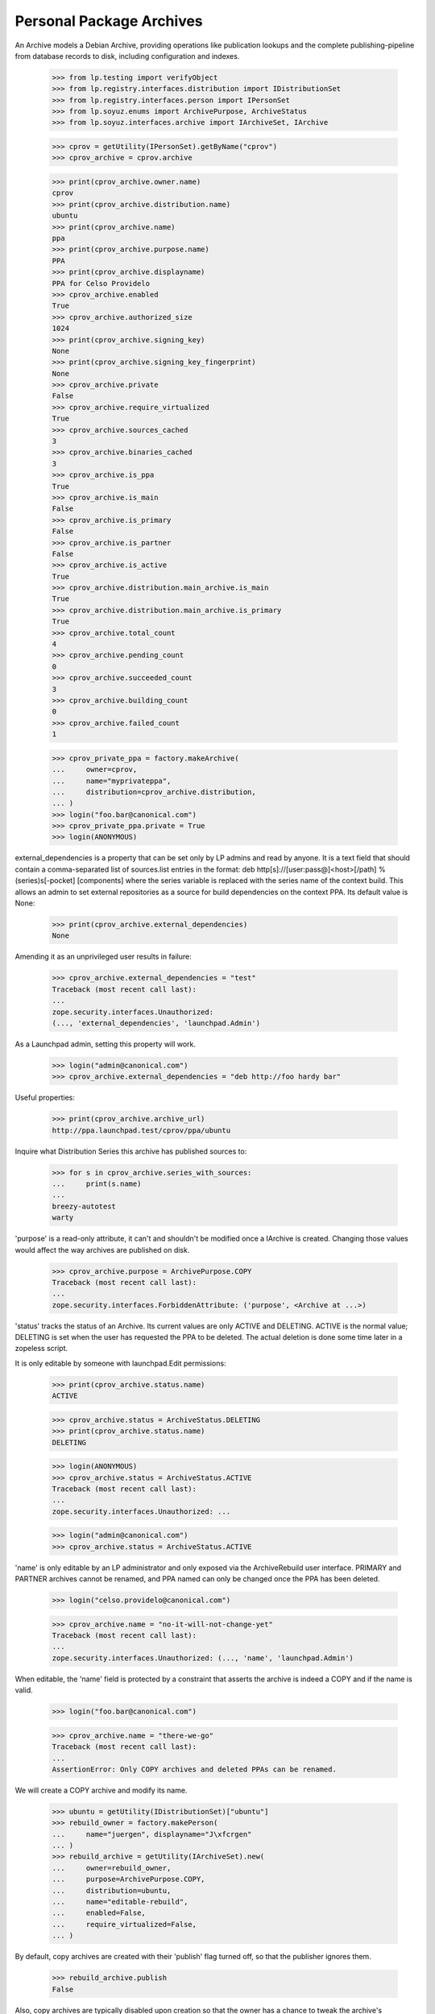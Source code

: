 Personal Package Archives
=========================

An Archive models a Debian Archive, providing operations like
publication lookups and the complete publishing-pipeline from database
records to disk, including configuration and indexes.

    >>> from lp.testing import verifyObject
    >>> from lp.registry.interfaces.distribution import IDistributionSet
    >>> from lp.registry.interfaces.person import IPersonSet
    >>> from lp.soyuz.enums import ArchivePurpose, ArchiveStatus
    >>> from lp.soyuz.interfaces.archive import IArchiveSet, IArchive

    >>> cprov = getUtility(IPersonSet).getByName("cprov")
    >>> cprov_archive = cprov.archive

    >>> print(cprov_archive.owner.name)
    cprov
    >>> print(cprov_archive.distribution.name)
    ubuntu
    >>> print(cprov_archive.name)
    ppa
    >>> print(cprov_archive.purpose.name)
    PPA
    >>> print(cprov_archive.displayname)
    PPA for Celso Providelo
    >>> cprov_archive.enabled
    True
    >>> cprov_archive.authorized_size
    1024
    >>> print(cprov_archive.signing_key)
    None
    >>> print(cprov_archive.signing_key_fingerprint)
    None
    >>> cprov_archive.private
    False
    >>> cprov_archive.require_virtualized
    True
    >>> cprov_archive.sources_cached
    3
    >>> cprov_archive.binaries_cached
    3
    >>> cprov_archive.is_ppa
    True
    >>> cprov_archive.is_main
    False
    >>> cprov_archive.is_primary
    False
    >>> cprov_archive.is_partner
    False
    >>> cprov_archive.is_active
    True
    >>> cprov_archive.distribution.main_archive.is_main
    True
    >>> cprov_archive.distribution.main_archive.is_primary
    True
    >>> cprov_archive.total_count
    4
    >>> cprov_archive.pending_count
    0
    >>> cprov_archive.succeeded_count
    3
    >>> cprov_archive.building_count
    0
    >>> cprov_archive.failed_count
    1

    >>> cprov_private_ppa = factory.makeArchive(
    ...     owner=cprov,
    ...     name="myprivateppa",
    ...     distribution=cprov_archive.distribution,
    ... )
    >>> login("foo.bar@canonical.com")
    >>> cprov_private_ppa.private = True
    >>> login(ANONYMOUS)

external_dependencies is a property that can be set only by LP admins and
read by anyone.  It is a text field that should contain a comma-separated
list of sources.list entries in the format:
deb http[s]://[user:pass@]<host>[/path] %(series)s[-pocket] [components]
where the series variable is replaced with the series name of the context
build.  This allows an admin to set external repositories as a source for
build dependencies on the context PPA.  Its default value is None:

    >>> print(cprov_archive.external_dependencies)
    None

Amending it as an unprivileged user results in failure:

    >>> cprov_archive.external_dependencies = "test"
    Traceback (most recent call last):
    ...
    zope.security.interfaces.Unauthorized:
    (..., 'external_dependencies', 'launchpad.Admin')

As a Launchpad admin, setting this property will work.

    >>> login("admin@canonical.com")
    >>> cprov_archive.external_dependencies = "deb http://foo hardy bar"

Useful properties:

    >>> print(cprov_archive.archive_url)
    http://ppa.launchpad.test/cprov/ppa/ubuntu

Inquire what Distribution Series this archive has published sources to:

    >>> for s in cprov_archive.series_with_sources:
    ...     print(s.name)
    ...
    breezy-autotest
    warty

'purpose' is a read-only attribute, it can't and shouldn't be modified
once a IArchive is created. Changing those values would affect the way
archives are published on disk.

    >>> cprov_archive.purpose = ArchivePurpose.COPY
    Traceback (most recent call last):
    ...
    zope.security.interfaces.ForbiddenAttribute: ('purpose', <Archive at ...>)

'status' tracks the status of an Archive.  Its current values are only
ACTIVE and DELETING.  ACTIVE is the normal value; DELETING is set when
the user has requested the PPA to be deleted.  The actual deletion is done
some time later in a zopeless script.

It is only editable by someone with launchpad.Edit permissions:

    >>> print(cprov_archive.status.name)
    ACTIVE

    >>> cprov_archive.status = ArchiveStatus.DELETING
    >>> print(cprov_archive.status.name)
    DELETING

    >>> login(ANONYMOUS)
    >>> cprov_archive.status = ArchiveStatus.ACTIVE
    Traceback (most recent call last):
    ...
    zope.security.interfaces.Unauthorized: ...

    >>> login("admin@canonical.com")
    >>> cprov_archive.status = ArchiveStatus.ACTIVE


'name' is only editable by an LP administrator and only exposed via the
ArchiveRebuild user interface. PRIMARY and PARTNER archives cannot be
renamed, and PPA named can only be changed once the PPA has been
deleted.

    >>> login("celso.providelo@canonical.com")

    >>> cprov_archive.name = "no-it-will-not-change-yet"
    Traceback (most recent call last):
    ...
    zope.security.interfaces.Unauthorized: (..., 'name', 'launchpad.Admin')

When editable, the 'name' field is protected by a constraint that
asserts the archive is indeed a COPY and if the name is valid.

    >>> login("foo.bar@canonical.com")

    >>> cprov_archive.name = "there-we-go"
    Traceback (most recent call last):
    ...
    AssertionError: Only COPY archives and deleted PPAs can be renamed.

We will create a COPY archive and modify its name.

    >>> ubuntu = getUtility(IDistributionSet)["ubuntu"]
    >>> rebuild_owner = factory.makePerson(
    ...     name="juergen", displayname="J\xfcrgen"
    ... )
    >>> rebuild_archive = getUtility(IArchiveSet).new(
    ...     owner=rebuild_owner,
    ...     purpose=ArchivePurpose.COPY,
    ...     distribution=ubuntu,
    ...     name="editable-rebuild",
    ...     enabled=False,
    ...     require_virtualized=False,
    ... )

By default, copy archives are created with their 'publish' flag
turned off, so that the publisher ignores them.

    >>> rebuild_archive.publish
    False

Also, copy archives are typically disabled upon creation so that the owner
has a chance to tweak the archive's dependencies before build activity
starts.

    >>> rebuild_archive.enabled
    False

And, builds for copy archives are to be carried out on non-virtual builders.

    >>> rebuild_archive.require_virtualized
    False

Only 'valid' (traversable) names can be set.

    >>> rebuild_archive.name = "ThereWeGo"
    Traceback (most recent call last):
    ...
    AssertionError: Invalid name given to unproxied object.

Valid names work as expected.

    >>> rebuild_archive.name = "there-we-go"
    >>> print(rebuild_archive.name)
    there-we-go

Please note that copy archive displayname doesn't follow the name change.

    >>> print(backslashreplace(rebuild_archive.displayname))
    Copy archive editable-rebuild for J\xfcrgen

The "is_copy" property allows us to ask an archive whether it's a copy
archive.

    >>> rebuild_archive.is_copy
    True

    >>> cprov_archive.is_copy
    False

Uploads to copy archives are not allowed.

    >>> print(rebuild_archive.checkArchivePermission(cprov))
    False


Published Source and Binary Lookup
----------------------------------

IArchive implements a published source & binary lookup methods,
returning I{Source, Binary}PackagePublishingHistory objects.

    >>> cprov_archive.getPublishedSources().count()
    3

    >>> cprov_archive.getPublishedOnDiskBinaries().count()
    3

    >>> cprov_archive.getAllPublishedBinaries().count()
    4

This lookup also supports various filters - see the api docs for more info.

Binary publication lookups
--------------------------

'getPublishedOnDiskBinaries' returns only unique publications, i.e., it
excludes architecture-independent duplications which is necessary for
having correct publication counters and archive size.

    >>> from lp.soyuz.enums import PackagePublishingStatus
    >>> from lp.soyuz.interfaces.publishing import (
    ...     active_publishing_status,
    ...     inactive_publishing_status,
    ... )

    >>> warty = cprov_archive.distribution["warty"]
    >>> hoary = cprov_archive.distribution["hoary"]
    >>> breezy_autotest = cprov_archive.distribution["breezy-autotest"]
    >>> from lp.registry.interfaces.pocket import PackagePublishingPocket

    >>> def check_bin_pubs(pubs):
    ...     """Print binary publication details."""
    ...     for pub in pubs:
    ...         title = pub.binarypackagerelease.title
    ...         arch_spec = pub.binarypackagerelease.architecturespecific
    ...         pub_arch = pub.distroarchseries.architecturetag
    ...         print("%s (%s) -> %s" % (title, arch_spec, pub_arch))
    ...

The PPA for cprov contains only 4 binary publications, however 'pmount' is
'architecture independent', which means that the same binary (DB) is
published for all available architectures, i386 & hppa:

    >>> all_cprov_bin_pubs = cprov_archive.getAllPublishedBinaries()

    >>> check_bin_pubs(all_cprov_bin_pubs)
    mozilla-firefox-1.0 (True) -> hppa
    mozilla-firefox-1.0 (True) -> i386
    pmount-0.1-1 (False) -> hppa
    pmount-0.1-1 (False) -> i386

'getPublishedOnDiskBinaries' automatically filters multiple publications of
'pmount' considering only the publication to the 'nominatedarchindep'
(defined for each distroseries).

    >>> unique_cprov_bin_pubs = cprov_archive.getPublishedOnDiskBinaries()

    >>> check_bin_pubs(unique_cprov_bin_pubs)
    mozilla-firefox-1.0 (True) -> i386
    pmount-0.1-1 (False) -> i386
    mozilla-firefox-1.0 (True) -> hppa

'name' filter supporting partial string matching and 'not-found':

    >>> cprov_archive.getPublishedOnDiskBinaries(name="pmou").count()
    1
    >>> cprov_archive.getAllPublishedBinaries(name="pmou").count()
    2
    >>> cprov_archive.getPublishedOnDiskBinaries(name="foo").count()
    0
    >>> cprov_archive.getAllPublishedBinaries(name="foo").count()
    0

Combining 'name' filter and 'exact_match' flag:

    >>> cprov_archive.getAllPublishedBinaries(
    ...     name="pmou", exact_match=True
    ... ).count()
    0
    >>> cprov_archive.getAllPublishedBinaries(
    ...     name="pmount", exact_match=True
    ... ).count()
    2
    >>> cprov_archive.getPublishedOnDiskBinaries(
    ...     name="pmou", exact_match=True
    ... ).count()
    0
    >>> cprov_archive.getPublishedOnDiskBinaries(
    ...     name="pmount", exact_match=True
    ... ).count()
    1

It's possible to associate 'name' and 'version' filters:

    >>> cprov_archive.getPublishedOnDiskBinaries(
    ...     name="moz", version="1.0"
    ... ).count()
    2

    >>> cprov_archive.getAllPublishedBinaries(
    ...     name="moz", version="1.0"
    ... ).count()
    2

    >>> cprov_archive.getPublishedOnDiskBinaries(
    ...     name="moz", version="666"
    ... ).count()
    0

    >>> cprov_archive.getAllPublishedBinaries(
    ...     name="moz", version="666"
    ... ).count()
    0

Both methods do not support passing the 'version' filter if the 'name'
filter is not passed too.

    >>> moz_version_lookup = cprov_archive.getAllPublishedBinaries(
    ...     version="1.0"
    ... )
    Traceback (most recent call last):
    ...
    lp.soyuz.interfaces.archive.VersionRequiresName: The 'version' parameter
    can be used only together with the 'name' parameter.

    >>> moz_version_lookup = cprov_archive.getPublishedOnDiskBinaries(
    ...     version="1.0"
    ... )
    Traceback (most recent call last):
    ...
    lp.soyuz.interfaces.archive.VersionRequiresName: The 'version' parameter
    can be used only together with the 'name' parameter.

Both methods support 'status' filter:

    >>> cprov_archive.getPublishedOnDiskBinaries(
    ...     status=PackagePublishingStatus.PUBLISHED
    ... ).count()
    3

    >>> cprov_archive.getAllPublishedBinaries(
    ...     status=PackagePublishingStatus.PUBLISHED
    ... ).count()
    4

    >>> cprov_archive.getPublishedOnDiskBinaries(
    ...     status=active_publishing_status
    ... ).count()
    3

    >>> cprov_archive.getAllPublishedBinaries(
    ...     status=active_publishing_status
    ... ).count()
    4

    >>> cprov_archive.getPublishedOnDiskBinaries(
    ...     status=inactive_publishing_status
    ... ).count()
    0

    >>> cprov_archive.getAllPublishedBinaries(
    ...     status=inactive_publishing_status
    ... ).count()
    0

Using 'distroarchseries' filter:

    >>> warty_i386 = warty["i386"]
    >>> warty_hppa = warty["hppa"]

    >>> cprov_archive.getAllPublishedBinaries(
    ...     distroarchseries=warty_i386
    ... ).count()
    2
    >>> cprov_archive.getAllPublishedBinaries(
    ...     distroarchseries=warty_hppa
    ... ).count()
    2

    >>> cprov_archive.getPublishedOnDiskBinaries(
    ...     distroarchseries=warty_i386
    ... ).count()
    2
    >>> cprov_archive.getPublishedOnDiskBinaries(
    ...     distroarchseries=warty_hppa
    ... ).count()
    1

    >>> cprov_archive.getAllPublishedBinaries(
    ...     distroarchseries=[warty_i386, warty_hppa]
    ... ).count()
    4
    >>> cprov_archive.getPublishedOnDiskBinaries(
    ...     distroarchseries=[warty_i386, warty_hppa]
    ... ).count()
    3

Using 'pocket' filter:

    >>> cprov_archive.getAllPublishedBinaries(
    ...     distroarchseries=warty_i386,
    ...     pocket=PackagePublishingPocket.RELEASE,
    ... ).count()
    2
    >>> cprov_archive.getPublishedOnDiskBinaries(
    ...     distroarchseries=warty_i386,
    ...     pocket=PackagePublishingPocket.RELEASE,
    ... ).count()
    2

    >>> cprov_archive.getAllPublishedBinaries(
    ...     distroarchseries=warty_i386,
    ...     pocket=PackagePublishingPocket.UPDATES,
    ... ).count()
    0
    >>> cprov_archive.getPublishedOnDiskBinaries(
    ...     distroarchseries=warty_i386,
    ...     pocket=PackagePublishingPocket.UPDATES,
    ... ).count()
    0

Associating 'name' and 'status' filters:

    >>> status_lookup = cprov_archive.getPublishedOnDiskBinaries(
    ...     name="pmount", status=active_publishing_status
    ... )
    >>> status_lookup.count()
    1

    >>> status_lookup = cprov_archive.getAllPublishedBinaries(
    ...     name="pmount", status=active_publishing_status
    ... )
    >>> status_lookup.count()
    2

    >>> status_lookup = cprov_archive.getPublishedOnDiskBinaries(
    ...     name="foo", status=active_publishing_status
    ... )
    >>> status_lookup.count()
    0

    >>> status_lookup = cprov_archive.getAllPublishedBinaries(
    ...     name="foo", status=active_publishing_status
    ... )
    >>> status_lookup.count()
    0

Associating 'name', 'version' and 'status' filters:

    >>> status_lookup = cprov_archive.getPublishedOnDiskBinaries(
    ...     name="pmount", version="0.1-1", status=active_publishing_status
    ... )
    >>> status_lookup.count()
    1

    >>> status_lookup = cprov_archive.getAllPublishedBinaries(
    ...     name="pmount", version="0.1-1", status=active_publishing_status
    ... )
    >>> status_lookup.count()
    2

    >>> status_lookup = cprov_archive.getPublishedOnDiskBinaries(
    ...     name="pmount", version="666", status=active_publishing_status
    ... )
    >>> status_lookup.count()
    0

    >>> status_lookup = cprov_archive.getAllPublishedBinaries(
    ...     name="pmount", version="666", status=active_publishing_status
    ... )
    >>> status_lookup.count()
    0

Associating 'name', 'version', 'status' and 'distroarchseries' filters
and 'exact_match' flag:

    >>> status_lookup = cprov_archive.getAllPublishedBinaries(
    ...     name="pmount",
    ...     version="0.1-1",
    ...     distroarchseries=warty_i386,
    ...     status=active_publishing_status,
    ...     exact_match=True,
    ... )
    >>> status_lookup.count()
    1

    >>> status_lookup = cprov_archive.getAllPublishedBinaries(
    ...     name="pmount",
    ...     version="0.1-1",
    ...     distroarchseries=[warty_i386, warty_hppa],
    ...     status=active_publishing_status,
    ...     exact_match=True,
    ... )
    >>> status_lookup.count()
    2

Package Counters
----------------

IArchive provides properties to calculate the number and the size of
the packages (sources and binaries) currently published in the
archive. They are based in the publication lookup methods.

    >>> cprov_archive.number_of_sources
    3
    >>> cprov_archive.number_of_binaries
    3
    >>> cprov_archive.sources_size
    9923399
    >>> cprov_archive.binaries_size
    3

Additionally we have another property to sum up the sources and the
binaries size and a pre-defined increment related to the files created
in the archive (+1kbytes for each publication)

    >>> pool_size = cprov_archive.sources_size + cprov_archive.binaries_size

    >>> number_of_publications = (
    ...     cprov_archive.number_of_sources + cprov_archive.number_of_binaries
    ... )
    >>> indexes_size = number_of_publications * 1024

    >>> estimated_size = cprov_archive.estimated_size
    >>> estimated_size
    9929546

    >>> estimated_size == pool_size + indexes_size
    True

The 'estimated_size' property automatically excludes duplicated published
files as it happens in the archive filesystem (pool/):

    >>> def print_published_files(archive):
    ...     for pub_source in archive.getPublishedSources():
    ...         for src_file in pub_source.sourcepackagerelease.files:
    ...             print(
    ...                 "%s: %s (%s, %d bytes)"
    ...                 % (
    ...                     src_file.sourcepackagerelease.title,
    ...                     src_file.libraryfile.filename,
    ...                     src_file.filetype.name,
    ...                     src_file.libraryfile.content.filesize,
    ...                 )
    ...             )
    ...

First, let's print the currently published files in cprov's PPA:

    >>> print_published_files(cprov_archive)
    cdrkit - 1.0: foobar-1.0.dsc (DSC, 716 bytes)
    iceweasel - 1.0: firefox_0.9.2.orig.tar.gz (ORIG_TARBALL, 9922560 bytes)
    iceweasel - 1.0: iceweasel-1.0.dsc (DSC, 123 bytes)

Now we will emulate a duplicated reference to the same 'orig.tar.gz',
upstream tarball, as if it was part of two different SourcePackageRelease.

    >>> from lp.services.librarian.interfaces import (
    ...     ILibraryFileAliasSet,
    ... )
    >>> huge_firefox_orig_file = getUtility(ILibraryFileAliasSet)[3]
    >>> cprov_cdrkit_src = cprov_archive.getPublishedSources(
    ...     name="cdrkit"
    ... ).first()
    >>> unused_src_file = cprov_cdrkit_src.sourcepackagerelease.addFile(
    ...     huge_firefox_orig_file
    ... )

As we see below, now we have two references to
'firefox_0.9.2.orig.tar.gz' file.

    >>> print_published_files(cprov_archive)
    cdrkit - 1.0: firefox_0.9.2.orig.tar.gz (ORIG_TARBALL, 9922560 bytes)
    cdrkit - 1.0: foobar-1.0.dsc (DSC, 716 bytes)
    iceweasel - 1.0: firefox_0.9.2.orig.tar.gz (ORIG_TARBALL, 9922560 bytes)
    iceweasel - 1.0: iceweasel-1.0.dsc (DSC, 123 bytes)

Similarly to what happen in the archive disk 'pool', where already
published files satisfy the new reference, the file size is not
computed again in the archive total size.

    >>> estimated_size == cprov_archive.estimated_size
    True

As mentioned before the package counters do not include non-PUBLISHED
packages, to verify this we will mark some package as SUPERSEDED and
see if the counter decreases.

Superseding a source package and verifying that the source counter
decreases.

    >>> cprov_archive.number_of_sources
    3
    >>> cdrkit = cprov_archive.getPublishedSources(name="cdrkit").first()
    >>> cdrkit.supersede()
    >>> from zope.security.proxy import removeSecurityProxy
    >>> from lp.services.database.constants import UTC_NOW
    >>> removeSecurityProxy(cdrkit).scheduleddeletiondate = UTC_NOW

    >>> cprov_archive.number_of_sources
    2

Superseding a binary package and verifying that the binary counter
decreases.

    >>> cprov_archive.number_of_binaries
    3
    >>> cprov_archive.getAllPublishedBinaries(name="mozilla-firefox")[
    ...     0
    ... ].supersede()

    >>> cprov_archive.number_of_binaries
    2


Sources available for deletions
-------------------------------

'getSourcesForDeletion' is the base for '+delete-packages' page on PPA
context it allows us to lookup for `ISourcePackagePublishingHistory`
records which were not deleted yet.

Basically, it returns any PENDING or PUBLISHED source publication or
the ones in any state containing one or more binary publication in
PUBLISHED status, respecting the given name and status filters.

    >>> cprov_archive.getSourcesForDeletion().count()
    2

This method can optionally receive a source package name filter (SQL
LIKE) to restrict its result.

    >>> cprov_archive.getSourcesForDeletion(name="ice").count()
    1

If only the source publication is DELETED, leaving its binary behind,
it continues to be considered 'available for deletion'.

    >>> removal_candidate = cprov_archive.getPublishedSources(
    ...     name="ice"
    ... ).first()
    >>> removal_candidate.getPublishedBinaries().count()
    1

    >>> login("celso.providelo@canonical.com")
    >>> removal_candidate.requestDeletion(cprov, "go away !")

    >>> cprov_archive.getSourcesForDeletion(name="ice").count()
    1

The status filter can be used to only return sources that can be
deleted matching a given status.

    >>> cprov_archive.getSourcesForDeletion(
    ...     name="ice", status=PackagePublishingStatus.DELETED
    ... ).count()
    1

    >>> cprov_archive.getSourcesForDeletion(
    ...     name="ice", status=PackagePublishingStatus.PUBLISHED
    ... ).count()
    0

The status filter can also be a sequence of status.

    >>> irrelevant_status = (
    ...     PackagePublishingStatus.SUPERSEDED,
    ...     PackagePublishingStatus.DELETED,
    ... )

    >>> cprov_archive.getSourcesForDeletion(
    ...     name="ice", status=irrelevant_status
    ... ).count()
    1

The series filter can be used to return only sources from a certain
series:

    >>> cprov_archive.getSourcesForDeletion(distroseries=warty).count()
    2
    >>> cprov_archive.getSourcesForDeletion(distroseries=hoary).count()
    0

The source publication is only excluded from 'deletion list' when it's
scheduled deletion date is set.

    >>> removeSecurityProxy(removal_candidate).scheduleddeletiondate = UTC_NOW
    >>> cprov_archive.getSourcesForDeletion(name="ice").count()
    0

Flush the database caches to invalidate old caches from the
corresponding publishing Postgres views.

    >>> transaction.commit()


Build Lookup
------------

It also implements a build lookup method, which supports, 'name',
'status' and 'pocket'.

This method can return build records for sources matching the given
'name' as in SQL LIKE:

    >>> cd_lookup = cprov_archive.getBuildRecords(name="cd")
    >>> cd_lookup.count()
    1
    >>> print(cd_lookup[0].source_package_release.name)
    cdrkit

    >>> ice_lookup = cprov_archive.getBuildRecords(name="ice")
    >>> ice_lookup.count()
    1
    >>> print(ice_lookup[0].source_package_release.name)
    iceweasel

    >>> cprov_archive.getBuildRecords(name="foo").count()
    0

Or return build records in a specific status:

    >>> from lp.buildmaster.enums import BuildStatus
    >>> cprov_archive.getBuildRecords(
    ...     build_state=BuildStatus.FULLYBUILT
    ... ).count()
    3

    >>> cprov_archive.getBuildRecords(
    ...     build_state=BuildStatus.FAILEDTOBUILD
    ... ).count()
    1

    >>> cprov_archive.getBuildRecords(
    ...     build_state=BuildStatus.NEEDSBUILD
    ... ).count()
    0

And finally build records target to a given pocket:

    >>> cprov_archive.getBuildRecords(
    ...     pocket=PackagePublishingPocket.RELEASE
    ... ).count()
    4

    >>> cprov_archive.getBuildRecords(
    ...     pocket=PackagePublishingPocket.UPDATES
    ... ).count()
    0

All the attributes can be combined in order to refine the result:

    >>> cprov_archive.getBuildRecords(
    ...     name="ice",
    ...     build_state=BuildStatus.FULLYBUILT,
    ...     pocket=PackagePublishingPocket.RELEASE,
    ... ).count()
    1


Archive dependencies
--------------------

An Archive can depend on one or more other archives, such
relationships affects mainly its builds, which will be querying build
dependencies also in dependent archives, and its client system which
will have to enable apt to look for package dependencies in the
dependent archive as well.

Currently only one level of dependency is supported, i.e., PPA X
depends on PPA Y, if PPA W wants to use packages of PPA X it will have
to depend also on PPA Y, otherwise it won't be able to install all the
required dependencies when building.

    >>> def print_dependencies(archive):
    ...     dependencies = archive.dependencies
    ...     if dependencies.is_empty():
    ...         print("No dependencies recorded.")
    ...         return
    ...     for dep in dependencies:
    ...         print(dep.dependency.displayname)
    ...

Celso's PPA has no dependencies stored in the sampledata.

    >>> print_dependencies(cprov.archive)
    No dependencies recorded.

We will make Celso's PPA to depend on Mark's PPA, specifically on its
RELEASE pocket and 'main' component.

    >>> mark = getUtility(IPersonSet).getByName("mark")

    >>> from lp.soyuz.interfaces.component import IComponentSet
    >>> main_component = getUtility(IComponentSet)["main"]

    >>> release_pocket = PackagePublishingPocket.RELEASE

    >>> archive_dependency = cprov.archive.addArchiveDependency(
    ...     mark.archive, release_pocket, main_component
    ... )

The `IArchiveDependency` object simply maps the desired relationship.

    >>> print(archive_dependency.archive.displayname)
    PPA for Celso Providelo

    >>> print(archive_dependency.dependency.displayname)
    PPA for Mark Shuttleworth

The `IArchiveDependency` object itself implement a 'title'
property. For PPA dependencies the title defaults to the PPA displayname.

    >>> print(archive_dependency.title)
    PPA for Mark Shuttleworth

The archive dependency is immediately recorded on Celso's PPA.

    >>> print_dependencies(cprov.archive)
    PPA for Mark Shuttleworth

'getArchiveDependency' returns the corresponding `IArchiveDependency`
for a given 'dependency', otherwise it returns None.

    >>> print(
    ...     cprov.archive.getArchiveDependency(
    ...         mark.archive
    ...     ).dependency.displayname
    ... )
    PPA for Mark Shuttleworth

    >>> no_priv = getUtility(IPersonSet).getByName("no-priv")
    >>> print(cprov.archive.getArchiveDependency(no_priv.archive))
    None

As mentioned above, the archive dependency engine doesn't follow
cross dependencies. When a PPA depends only on Celso's PPA it might
result in issues while building package if a required package
dependency is published in Mark's PPA.

    >>> print_dependencies(no_priv.archive)
    No dependencies recorded.

    >>> ignored = login_person(no_priv)
    >>> archive_dependency = no_priv.archive.addArchiveDependency(
    ...     cprov.archive, release_pocket, main_component
    ... )

    >>> print_dependencies(no_priv.archive)
    PPA for Celso Providelo

`IArchive.addArchiveDependency` raises an error if the given
'dependency' violates the system overall constraints.

'dependency' is already recorded (duplicated).

    >>> no_priv.archive.addArchiveDependency(
    ...     cprov.archive, release_pocket, main_component
    ... )
    Traceback (most recent call last):
    ...
    lp.soyuz.interfaces.archive.ArchiveDependencyError: This dependency is
    already registered.

'dependency' and target archive are the same.

    >>> no_priv.archive.addArchiveDependency(
    ...     no_priv.archive, release_pocket, main_component
    ... )
    Traceback (most recent call last):
    ...
    lp.soyuz.interfaces.archive.ArchiveDependencyError: An archive should not
    depend on itself.

A 'dependency' can be added for any type of archive, PPA, PRIMARY, PARTNER or
COPY.

    >>> ubuntu = no_priv.archive.distribution
    >>> primary_dependency = no_priv.archive.addArchiveDependency(
    ...     ubuntu.main_archive,
    ...     PackagePublishingPocket.UPDATES,
    ...     getUtility(IComponentSet)["universe"],
    ... )

Other dependencies than PPAs have an extended 'title', which includes
the target 'pocket' and a human-readable reference to the components
involved.

    >>> print(primary_dependency.title)
    Primary Archive for Ubuntu Linux - UPDATES (main, universe)

They also expose the name of the component directly, for use in the API.

    >>> print(primary_dependency.component_name)
    universe

See further implications of archive dependencies in
doc/archive-dependencies.rst.

Only one dependency per archive can be added.

    >>> no_priv.archive.addArchiveDependency(
    ...     ubuntu.main_archive,
    ...     PackagePublishingPocket.RELEASE,
    ...     getUtility(IComponentSet)["main"],
    ... )
    Traceback (most recent call last):
    ...
    lp.soyuz.interfaces.archive.ArchiveDependencyError: This dependency is
    already registered.

Thus archive dependency removal can be performed simply by passing the
dependency target.

    >>> no_priv.archive.removeArchiveDependency(ubuntu.main_archive)

Non-PPA dependencies can have empty 'component', which has a slightly
more concise title.

    >>> primary_component_dep = no_priv.archive.addArchiveDependency(
    ...     ubuntu.main_archive, PackagePublishingPocket.SECURITY
    ... )

    >>> print(primary_component_dep.title)
    Primary Archive for Ubuntu Linux - SECURITY

In this case the component name is None.

    >>> print(primary_component_dep.component_name)
    None

However only PRIMARY archive dependencies support pockets other than
RELEASE or other components than 'main'.

    >>> no_priv.archive.addArchiveDependency(
    ...     mark.archive, PackagePublishingPocket.UPDATES, main_component
    ... )
    Traceback (most recent call last):
    ...
    lp.soyuz.interfaces.archive.ArchiveDependencyError: Non-primary archives
    only support the RELEASE pocket.

    >>> no_priv.archive.addArchiveDependency(
    ...     mark.archive,
    ...     release_pocket,
    ...     getUtility(IComponentSet)["universe"],
    ... )
    Traceback (most recent call last):
    ...
    lp.soyuz.interfaces.archive.ArchiveDependencyError: Non-primary archives
    only support the 'main' component.

'removeArchiveDependency' allow us to purge a recorded
`ArchiveDependency` corresponding to the given 'dependency', 'pocket'
and 'component'.

    >>> print_dependencies(no_priv.archive)
    PPA for Celso Providelo
    Primary Archive for Ubuntu Linux

    >>> no_priv.archive.removeArchiveDependency(cprov.archive)
    >>> no_priv.archive.removeArchiveDependency(ubuntu.main_archive)

    >>> print_dependencies(no_priv.archive)
    No dependencies recorded.

Attempts to remove a non-existent dependency results in a AssertionError.

    >>> no_priv.archive.removeArchiveDependency(mark.archive)
    Traceback (most recent call last):
    ...
    AssertionError: This dependency does not exist.

Creating a package copy request from an IArchive
------------------------------------------------

The IArchive interface includes a convenience method for creating a
package copy request:

    >>> from lp.testing.factory import (
    ...     remove_security_proxy_and_shout_at_engineer,
    ... )
    >>> requestor = factory.makePerson(name="me-copy")
    >>> copy_target = factory.makeCopyArchiveLocation(
    ...     distribution=ubuntu, name="my-copy-archive", owner=requestor
    ... )
    >>> naked_copy_target = remove_security_proxy_and_shout_at_engineer(
    ...     copy_target
    ... )
    >>> pcr = ubuntu.main_archive.requestPackageCopy(
    ...     naked_copy_target, requestor
    ... )
    >>> print(pcr)
    Package copy request
    source = primary/hoary/-/RELEASE
    target = my-copy-archive/hoary/-/RELEASE
    copy binaries: False
    requester: me-copy
    status: NEW
    ...

The requestPackageCopy method can also take an optional suite name:

    >>> package_copy_request = ubuntu.main_archive.requestPackageCopy(
    ...     naked_copy_target, requestor, suite="hoary-updates"
    ... )
    >>> print(package_copy_request)
    Package copy request
    source = primary/hoary/-/UPDATES
    target = my-copy-archive/hoary/-/RELEASE
    copy binaries: False
    requester: me-copy
    status: NEW
    ...

IArchiveSet Utility
-------------------

This utility provides useful methods to deal with IArchive in other
parts of the system.

    >>> archive_set = getUtility(IArchiveSet)

A new Archive can be created by passing a name and an owner

    >>> name16 = getUtility(IPersonSet).getByName("name16")
    >>> sandbox_archive = archive_set.new(
    ...     purpose=ArchivePurpose.PPA, owner=name16
    ... )

    >>> verifyObject(IArchive, sandbox_archive)
    True

    >>> sandbox_archive.owner == name16
    True

PPAs are created with the name attribute set to 'ppa' by default.

    >>> print(sandbox_archive.name)
    ppa

We can take the opportunity to check if the default 'authorized_size'
corresponds to what we state in our policy, 8192 MiB:

    >>> name16.archive.authorized_size
    8192

An archive is also associated with a distribution.  This can be found on
the distribution property.  The default distribution is "ubuntu":

    >>> print(sandbox_archive.distribution.name)
    ubuntu

An Archive can be retrieved via IPerson.archive property:

    >>> name16.archive == sandbox_archive
    True

IArchiveSet.getByDistroPurpose retrieves an IArchive given a distribution
and an ArchivePurpose:

    >>> ubuntutest = getUtility(IDistributionSet)["ubuntutest"]
    >>> partner_archive = getUtility(IArchiveSet).getByDistroPurpose(
    ...     ubuntutest, ArchivePurpose.PARTNER
    ... )
    >>> print(partner_archive.name)
    partner
    >>> print(partner_archive.is_partner)
    True
    >>> print(partner_archive.is_primary)
    False
    >>> print(partner_archive.is_main)
    True

It explicitly fails when purpose is PPA, since such lookup should be
restricted by archive owner.

    >>> getUtility(IArchiveSet).getByDistroPurpose(ubuntu, ArchivePurpose.PPA)
    Traceback (most recent call last):
    ...
    AssertionError: This method should not be used to lookup PPAs. Use
    'getPPAByDistributionAndOwnerName' instead.

As mentioned in the error message, getPPAByDistributionAndOwnerName()
should be used instead. See below.

Similarly, IArchiveSet.getByDistroAndName() retrieves an IArchive given a
distribution and the archive name.  Returned archives are always distribution
archives; that is PPAs are not considered.

XXX Julian 2008-09-24 We need to add a getByOwnerAndName() to fetch PPAs
at some point, but it's not needed right now.

    >>> partner_archive = getUtility(IArchiveSet).getByDistroAndName(
    ...     ubuntutest, "partner"
    ... )
    >>> print(partner_archive.displayname)
    Partner Archive for Ubuntu Test

Passing an invalid name will cause an empty result set.

    >>> bogus = getUtility(IArchiveSet).getByDistroAndName(
    ...     ubuntutest, "bogus"
    ... )
    >>> print(bogus)
    None

IArchive.archive_url will return a URL for the archive that the builder can
use to retrieve files from it.  Internal paths and urls supplied via the
PunlisherConfig require us to log in as an admin:

    >>> login("admin@canonical.com")
    >>> print(partner_archive.archive_url)
    http://archive.launchpad.test/ubuntutest-partner

    >>> print(sandbox_archive.archive_url)
    http://ppa.launchpad.test/name16/ppa/ubuntu

    >>> print(
    ...     getUtility(IArchiveSet)
    ...     .getByDistroPurpose(ubuntutest, ArchivePurpose.PRIMARY)
    ...     .archive_url
    ... )
    http://archive.launchpad.test/ubuntutest

COPY archives use a URL format of <distro-name>-<archive-name>:

    >>> print(naked_copy_target.archive.is_copy)
    True
    >>> print(naked_copy_target.archive.archive_url)
    http://rebuild-test.internal/ubuntu-my-copy-archive/ubuntu

If the archive is private, the url may be different as private PPAs
are published to a secure location.

    >>> login("celso.providelo@canonical.com")
    >>> print(cprov_archive.archive_url)
    http://ppa.launchpad.test/cprov/ppa/ubuntu

    >>> print(cprov_private_ppa.archive_url)
    http://private-ppa.launchpad.test/cprov/myprivateppa/ubuntu

IArchive.allowUpdatesToReleasePocket returns whether the archive is allowed
to publish to the RELEASE pocket no matter what state the distroseries is in.

    >>> partner_archive.allowUpdatesToReleasePocket()
    True

    >>> cprov_archive.allowUpdatesToReleasePocket()
    True

    >>> getUtility(IArchiveSet).getByDistroPurpose(
    ...     ubuntutest, ArchivePurpose.PRIMARY
    ... ).allowUpdatesToReleasePocket()
    False

getPPAByDistributionAndOwnerName method allow PPA lookups based on a
distribution, person name and the PPA name. This method is used in
`PackageLocation` to provide a homogeneous way to refer to a Location
(archive, distribution, distroseries, pocket).

    >>> cprov_archive == archive_set.getPPAByDistributionAndOwnerName(
    ...     ubuntu, "cprov", "ppa"
    ... )
    True

    >>> mark = getUtility(IPersonSet).getByName("mark")
    >>> mark.archive == archive_set.getPPAByDistributionAndOwnerName(
    ...     ubuntu, "mark", "ppa"
    ... )
    True

Iteration over the own utility is performed against all archives,
including PPA, PRIMARY, PARTNER and COPY:

    >>> from lp.testing import celebrity_logged_in
    >>> with celebrity_logged_in("admin"):
    ...     archive_purposes = [
    ...         archive.purpose.name for archive in archive_set
    ...     ]
    ...
    >>> len(archive_purposes)
    17

    >>> print(sorted(set(archive_purposes)))
    ['COPY', 'PARTNER', 'PPA', 'PRIMARY']

'getPPAsForUser' returns all the PPAs a given user participates in. It
uses `TeamParticipation` relationships to calculate all the PPAs the
user is allowed to upload or copy packages to.

Celso only participates in his own PPAs.

    >>> for ppa in archive_set.getPPAsForUser(cprov):
    ...     print(ppa.displayname)
    ...
    PPA for Celso Providelo
    PPA named myprivateppa for Celso Providelo

However 'cprov' is also a member of 'launchpad-buildd-admins' team,
which doesn't have a PPA yet.

    >>> lp_buildd_team = getUtility(IPersonSet).getByName(
    ...     "launchpad-buildd-admins"
    ... )

    >>> cprov.inTeam(lp_buildd_team)
    True

    >>> lp_buildd_team.archive is None
    True

When the 'launchpad-buildd-admins' PPA gets created, 'getPPAsForUser'
immediately recognises 'cprov' rights on it.

    >>> buildd_archive = archive_set.new(
    ...     owner=lp_buildd_team,
    ...     purpose=ArchivePurpose.PPA,
    ...     distribution=ubuntu,
    ...     description="Yo !",
    ... )

    >>> for ppa in archive_set.getPPAsForUser(cprov):
    ...     print(ppa.displayname)
    ...
    PPA for Celso Providelo
    PPA for Launchpad Buildd Admins
    PPA named myprivateppa for Celso Providelo

The same happens for specific upload rights granted on 3rd-party
PPAs. When 'No Privileges' gets upload rights to Celso's PPA,
it gets listed by `getPPAsForUser`.

    >>> for ppa in archive_set.getPPAsForUser(no_priv):
    ...     print(ppa.displayname)
    ...
    PPA for No Privileges Person

    >>> cprov_archive.newComponentUploader(no_priv, "main")
    <lp.soyuz.model.archivepermission.ArchivePermission ...>

    >>> for ppa in archive_set.getPPAsForUser(no_priv):
    ...     print(ppa.displayname)
    ...
    PPA for Celso Providelo
    PPA for No Privileges Person

This also works via indirect team memberships.  Let's make a dummy team
and user and give the team access to cprov's PPA:

    >>> uploader_team = factory.makeTeam(owner=cprov, name="uploader-team")
    >>> indirect_uploader = factory.makePerson(name="indirect-uploader")
    >>> cprov_archive.newComponentUploader(uploader_team, "main")
    <lp.soyuz.model.archivepermission.ArchivePermission ...>

'indirect_uploader' currently can't upload to cprov's PPA:

    >>> for ppa in archive_set.getPPAsForUser(indirect_uploader):
    ...     print(ppa.displayname)
    ...

But if we make them part of the uploader_team they'll gain access:

    >>> ignored = uploader_team.addMember(
    ...     indirect_uploader, indirect_uploader
    ... )
    >>> for ppa in archive_set.getPPAsForUser(indirect_uploader):
    ...     print(ppa.displayname)
    ...
    PPA for Celso Providelo

When there is no active PPA for the team a user participates the
method returns an empty SelectResults.

    >>> jblack = getUtility(IPersonSet).getByName("jblack")

    >>> jblack_ppas = archive_set.getPPAsForUser(jblack)

    >>> jblack_ppas.count()
    0

'getPPADistributionsForUser' returns the distinct distributions for all the
PPAs that a given user participates in.

    >>> for distribution in archive_set.getPPADistributionsForUser(cprov):
    ...     print(distribution.display_name)
    ...
    Ubuntu
    >>> for distribution in archive_set.getPPADistributionsForUser(no_priv):
    ...     print(distribution.display_name)
    ...
    Ubuntu
    >>> for distribution in archive_set.getPPADistributionsForUser(
    ...     indirect_uploader
    ... ):
    ...     print(distribution.display_name)
    Ubuntu
    >>> for distribution in archive_set.getPPADistributionsForUser(jblack):
    ...     print(distribution.display_name)
    ...

The method getPrivatePPAs() will return a result set of all PPAs that are
private.

    >>> p3as = archive_set.getPrivatePPAs()
    >>> for p3a in p3as:
    ...     print(p3a.displayname)
    ...
    PPA named myprivateppa for Celso Providelo

'getLatestPPASourcePublicationsForDistribution' returns up to 5
lastest source publications available for a given distribution ordered
by descending 'datecreated'.

    >>> latest_uploads = (
    ...     archive_set.getLatestPPASourcePublicationsForDistribution(ubuntu)
    ... )
    >>> latest_uploads.count()
    4

It doesn't filter by status, so pending (copied), deleted and
superseded publications continue to be presented.

    >>> def print_latest_uploads():
    ...     latest_uploads = (
    ...         archive_set.getLatestPPASourcePublicationsForDistribution(
    ...             ubuntu
    ...         )
    ...     )
    ...     for pub in latest_uploads:
    ...         print(
    ...             pub.displayname, pub.status.name, pub.archive.owner.name
    ...         )
    ...

    >>> print_latest_uploads()
    cdrkit 1.0 in breezy-autotest SUPERSEDED cprov
    iceweasel 1.0 in breezy-autotest PUBLISHED mark
    pmount 0.1-1 in warty PUBLISHED cprov
    iceweasel 1.0 in warty DELETED cprov

When we copy a source from Celso's PPA to Mark's PPA, it will be
presented as a new record in the results.

    >>> cprov_iceweasel = latest_uploads[1]
    >>> copy = cprov_iceweasel.copyTo(
    ...     ubuntu["hoary"], PackagePublishingPocket.RELEASE, mark.archive
    ... )

    >>> print_latest_uploads()
    iceweasel 1.0 in hoary PENDING mark
    cdrkit 1.0 in breezy-autotest SUPERSEDED cprov
    iceweasel 1.0 in breezy-autotest PUBLISHED mark
    pmount 0.1-1 in warty PUBLISHED cprov
    iceweasel 1.0 in warty DELETED cprov

When we do another copy the result will be limited, so the previous
last publication (Celso's deleted iceweasel) will be excluded.

    >>> cprov_cdrkit = latest_uploads[1]
    >>> copy = cprov_cdrkit.copyTo(
    ...     ubuntu["hoary"], PackagePublishingPocket.RELEASE, mark.archive
    ... )

    >>> print_latest_uploads()
    cdrkit 1.0 in hoary PENDING mark
    iceweasel 1.0 in hoary PENDING mark
    cdrkit 1.0 in breezy-autotest SUPERSEDED cprov
    iceweasel 1.0 in breezy-autotest PUBLISHED mark
    pmount 0.1-1 in warty PUBLISHED cprov

Private source publications are excluded from this list, the fact that
they exist should never leak. If we copy the package to Celso's private
PPA the list is not updated.  The same happens for uploaded sources, since
they are essentially another source publication in this context.

    >>> from lp.testing import person_logged_in
    >>> with person_logged_in(cprov):
    ...     copy = cprov_cdrkit.copyTo(
    ...         ubuntu["hoary"],
    ...         PackagePublishingPocket.RELEASE,
    ...         cprov_private_ppa,
    ...     )
    ...

    >>> print_latest_uploads()
    cdrkit 1.0 in hoary PENDING mark
    iceweasel 1.0 in hoary PENDING mark
    cdrkit 1.0 in breezy-autotest SUPERSEDED cprov
    iceweasel 1.0 in breezy-autotest PUBLISHED mark
    pmount 0.1-1 in warty PUBLISHED cprov

Publications in disabled archives are also excluded, since normal users
can't see them.

    >>> login("admin@canonical.com")
    >>> cprov_cdrkit.archive.disable()
    >>> print_latest_uploads()
    cdrkit 1.0 in hoary PENDING mark
    iceweasel 1.0 in hoary PENDING mark
    iceweasel 1.0 in breezy-autotest PUBLISHED mark
    >>> cprov_cdrkit.archive.enable()

'getMostActivePPAsForDistribution' returns a list of dictionaries
containing up to 5 PPAs with the highest number of publications in the
last 7 days. Each dictionary contains the following keys:

 * 'archive': The `IArchive` object;
 * 'uploads': the number of sources uploaded in the last 7 days.

The list is ordered by descending number of uploads and then database
record ID.

    >>> most_active_ppas = archive_set.getMostActivePPAsForDistribution(
    ...     ubuntu
    ... )
    >>> len(most_active_ppas)
    1

As expected only Mark's PPA had activity, all the sampledata records
are old.

    >>> def print_most_active_ppas():
    ...     most_active_ppas = archive_set.getMostActivePPAsForDistribution(
    ...         ubuntu
    ...     )
    ...     for most_active in most_active_ppas:
    ...         print(
    ...             most_active["archive"].displayname, most_active["uploads"]
    ...         )
    ...

    >>> print_most_active_ppas()
    PPA for Mark Shuttleworth 2

We will create a new PPA and some activity.

    >>> name12 = getUtility(IPersonSet).getByName("name12")
    >>> name12_archive = archive_set.new(
    ...     owner=name12, distribution=None, purpose=ArchivePurpose.PPA
    ... )

    >>> a_pub = cprov_archive.getPublishedSources().first()
    >>> def create_activity(where, how_many):
    ...     for i in range(how_many):
    ...         a_pub.copyTo(
    ...             ubuntu["hoary"], PackagePublishingPocket.RELEASE, where
    ...         )
    ...

    >>> create_activity(cprov_private_ppa, 20)
    >>> create_activity(sandbox_archive, 10)
    >>> create_activity(name12.archive, 4)
    >>> create_activity(no_priv.archive, 4)
    >>> create_activity(lp_buildd_team.archive, 8)
    >>> import transaction
    >>> transaction.commit()

Celso's private PPA is not listed despite having the highest number of
uploads.

    >>> print_most_active_ppas()
    PPA for Foo Bar 10
    PPA for Launchpad Buildd Admins 8
    PPA for No Privileges Person 4
    PPA for Sample Person 4
    PPA for Mark Shuttleworth 2

If we give lots of activity to Celso's public PPA the previous
last item (Mark's PPA) will now be excluded as the results are
limited to 5 items.

    >>> create_activity(cprov_archive, 20)
    >>> transaction.commit()
    >>> print_most_active_ppas()
    PPA for Celso Providelo 20
    PPA for Foo Bar 10
    PPA for Launchpad Buildd Admins 8
    PPA for No Privileges Person 4
    PPA for Sample Person 4


A general way to get specific archives for a distribution
---------------------------------------------------------

IArchiveSet also includes the helper method `getArchivesForDistribution`
which can be used to get archives of a specific purpose(s) for a distribution
(note: the sample data currently contains one copy archive for ubuntu, and
one has been created above):

First create a function to print the names of a set of archives and
its relevant attributes.

    >>> def print_archive_names(archives):
    ...     print("Name Owner Private Enabled")
    ...     for a in archives:
    ...         print(a.name, a.owner.name, a.private, a.enabled)
    ...

Anonymous lookups return only public and enabled archives for the
given purpose:

    >>> archive_set = getUtility(IArchiveSet)
    >>> ubuntu_copy_archives = archive_set.getArchivesForDistribution(
    ...     ubuntu, purposes=ArchivePurpose.COPY
    ... )
    >>> print_archive_names(ubuntu_copy_archives)
    Name             Owner         Private  Enabled
    my-copy-archive  me-copy       False    True

The method `getArchivesForDistribution` can also be used with multiple
purposes. First we'll check how many partner archives are in the DB:

    >>> partner_archives = archive_set.getArchivesForDistribution(
    ...     ubuntu, purposes=ArchivePurpose.PARTNER
    ... )
    >>> print_archive_names(partner_archives)
    Name             Owner         Private  Enabled
    partner          ubuntu-team   False    True

And then use `getArchivesForDistribution` to get all copy and partner
archives:

    >>> copy_n_partner_archives = archive_set.getArchivesForDistribution(
    ...     ubuntu, purposes=[ArchivePurpose.COPY, ArchivePurpose.PARTNER]
    ... )
    >>> print_archive_names(copy_n_partner_archives)
    Name             Owner         Private  Enabled
    my-copy-archive  me-copy       False    True
    partner          ubuntu-team   False    True

First we create four copy archives for ubuntu:

    >>> copy_owner1 = factory.makePerson(name="copy-owner1")
    >>> copy_owner2 = factory.makePerson(name="copy-owner2")
    >>> ultimate_copy = factory.makeCopyArchiveLocation(
    ...     distribution=ubuntu, name="ultimate-copy", owner=copy_owner1
    ... )
    >>> fine_copy = factory.makeCopyArchiveLocation(
    ...     distribution=ubuntu, name="fine-copy", owner=copy_owner2
    ... )
    >>> true_copy = factory.makeCopyArchiveLocation(
    ...     distribution=ubuntu,
    ...     name="true-copy",
    ...     owner=copy_owner2,
    ...     enabled=False,
    ... )

One of the new copy archives will be owned by a team:

    >>> from lp.registry.interfaces.person import TeamMembershipPolicy
    >>> team = getUtility(IPersonSet).newTeam(
    ...     mark, "t1", "t1", membership_policy=TeamMembershipPolicy.MODERATED
    ... )
    >>> copy = factory.makeCopyArchiveLocation(
    ...     distribution=ubuntu, name="team-archive", owner=team
    ... )

Now the `getArchivesForDistribution` finds the relevant COPY archives:

    >>> ubuntu_copy_archives = archive_set.getArchivesForDistribution(
    ...     ubuntu, purposes=[ArchivePurpose.COPY]
    ... )
    >>> print_archive_names(ubuntu_copy_archives)
    Name             Owner         Private  Enabled
    fine-copy        copy-owner2   False    True
    my-copy-archive  me-copy       False    True
    team-archive     t1            False    True
    ultimate-copy    copy-owner1   False    True

The `getArchivesForDistribution` method can also be used to get an
archive using an archive name:

    >>> primary_archives = archive_set.getArchivesForDistribution(
    ...     ubuntu, name="primary"
    ... )
    >>> print_archive_names(primary_archives)
    Name             Owner         Private  Enabled
    primary          ubuntu-team   False    True

After making two of the archives private, the getArchivesForDistribution()
method will by default only return public archives:

    >>> login("foo.bar@canonical.com")
    >>> my_copy_archive = archive_set.getArchivesForDistribution(
    ...     ubuntu, name="my-copy-archive"
    ... )[0]
    >>> my_copy_archive.private = True
    >>> team_archive = archive_set.getArchivesForDistribution(
    ...     ubuntu, name="team-archive"
    ... )[0]
    >>> team_archive.private = True

    >>> ubuntu_copy_archives = archive_set.getArchivesForDistribution(
    ...     ubuntu, purposes=[ArchivePurpose.COPY]
    ... )
    >>> print_archive_names(ubuntu_copy_archives)
    Name             Owner         Private  Enabled
    fine-copy        copy-owner2   False    True
    ultimate-copy    copy-owner1   False    True

Similarly, a user who has no privs for the private archive will not see
the private archives:

    >>> ubuntu_copy_archives = archive_set.getArchivesForDistribution(
    ...     ubuntu, purposes=[ArchivePurpose.COPY], user=cprov
    ... )
    >>> print_archive_names(ubuntu_copy_archives)
    Name             Owner         Private  Enabled
    fine-copy        copy-owner2   False    True
    ultimate-copy    copy-owner1   False    True

The owner of the archive will also see their private archive in the results:

    >>> ubuntu_copy_archives = archive_set.getArchivesForDistribution(
    ...     ubuntu, purposes=[ArchivePurpose.COPY], user=my_copy_archive.owner
    ... )
    >>> print_archive_names(ubuntu_copy_archives)
    Name             Owner         Private  Enabled
    fine-copy        copy-owner2   False    True
    my-copy-archive  me-copy       True     True
    ultimate-copy    copy-owner1   False    True

An admin will see all the private and disabled archives in the results
if requested:

    >>> foobar = getUtility(IPersonSet).getByName("name16")
    >>> ubuntu_copy_archives = archive_set.getArchivesForDistribution(
    ...     ubuntu,
    ...     purposes=[ArchivePurpose.COPY],
    ...     user=foobar,
    ...     exclude_disabled=False,
    ... )
    >>> print_archive_names(ubuntu_copy_archives)
    Name             Owner         Private  Enabled
    fine-copy        copy-owner2   False    True
    my-copy-archive  me-copy       True     True
    team-archive     t1            True     True
    there-we-go      juergen       False    False
    true-copy        copy-owner2   False    False
    ultimate-copy    copy-owner1   False    True

Passing `check_permissions=False` skips the user permission checks:

    >>> ubuntu_copy_archives = archive_set.getArchivesForDistribution(
    ...     ubuntu, purposes=[ArchivePurpose.COPY], check_permissions=False
    ... )
    >>> print_archive_names(ubuntu_copy_archives)
    Name             Owner         Private  Enabled
    fine-copy        copy-owner2   False    True
    my-copy-archive  me-copy       True     True
    team-archive     t1            True     True
    ultimate-copy    copy-owner1   False    True

If exclude_disabled is set to True no disabled archives will be
included:

    >>> foobar = getUtility(IPersonSet).getByName("name16")
    >>> ubuntu_copy_archives = archive_set.getArchivesForDistribution(
    ...     ubuntu,
    ...     purposes=[ArchivePurpose.COPY],
    ...     user=foobar,
    ...     exclude_disabled=True,
    ... )
    >>> print_archive_names(ubuntu_copy_archives)
    Name             Owner         Private  Enabled
    fine-copy        copy-owner2   False    True
    my-copy-archive  me-copy       True     True
    team-archive     t1            True     True
    ultimate-copy    copy-owner1   False    True

And if the archive is owned by a team, then anyone in the team will also
be able to view the private team archive:

    >>> ignore = team.addMember(cprov, team.teamowner)
    >>> ubuntu_copy_archives = archive_set.getArchivesForDistribution(
    ...     ubuntu, purposes=[ArchivePurpose.COPY], user=cprov
    ... )
    >>> print_archive_names(ubuntu_copy_archives)
    Name             Owner         Private  Enabled
    fine-copy        copy-owner2   False    True
    team-archive     t1            True     True
    ultimate-copy    copy-owner1   False    True

A separate argument allows forcing the inclusion of all disabled archives
the user has access to, so it doesn't include the archive
of juergen that is disabled.

    >>> ubuntu_copy_archives = archive_set.getArchivesForDistribution(
    ...     ubuntu,
    ...     purposes=[ArchivePurpose.COPY],
    ...     user=copy_owner2,
    ...     exclude_disabled=False,
    ... )
    >>> print_archive_names(ubuntu_copy_archives)
    Name             Owner         Private  Enabled
    fine-copy        copy-owner2   False    True
    true-copy        copy-owner2   False    False
    ultimate-copy    copy-owner1   False    True

A separate argument allows excluding archives that have never had any
publications, allowing jobs to skip over trivial cases.

    >>> ubuntu_copy_archives = archive_set.getArchivesForDistribution(
    ...     ubuntu,
    ...     purposes=[ArchivePurpose.COPY],
    ...     user=copy_owner2,
    ...     exclude_pristine=True,
    ... )
    >>> print_archive_names(ubuntu_copy_archives)
    Name             Owner         Private  Enabled

    >>> _ = factory.makeSourcePackagePublishingHistory(
    ...     archive=removeSecurityProxy(fine_copy).archive
    ... )
    >>> _ = factory.makeSourcePackagePublishingHistory(
    ...     archive=removeSecurityProxy(ultimate_copy).archive
    ... )
    >>> ubuntu_copy_archives = archive_set.getArchivesForDistribution(
    ...     ubuntu,
    ...     purposes=[ArchivePurpose.COPY],
    ...     user=copy_owner2,
    ...     exclude_pristine=True,
    ... )
    >>> print_archive_names(ubuntu_copy_archives)
    Name             Owner         Private  Enabled
    fine-copy        copy-owner2   False    True
    ultimate-copy    copy-owner1   False    True


Archive Permission Checking
---------------------------

IArchive has two public methods, checkArchivePermission() and
canAdministerQueue() that check a user's permission to upload and/or
administer a distroseries upload queue respectively.  See
archivepermission.rst for more details.

    >>> ubuntu_team = getUtility(IPersonSet).getByName("ubuntu-team")
    >>> carlos = getUtility(IPersonSet).getByName("carlos")

    >>> ubuntu.main_archive.checkArchivePermission(carlos, main_component)
    False

    >>> ubuntu.main_archive.canAdministerQueue(carlos, main_component)
    False

    >>> ubuntu.main_archive.checkArchivePermission(
    ...     ubuntu_team, main_component
    ... )
    True

    >>> ubuntu.main_archive.canAdministerQueue(ubuntu_team, main_component)
    True

checkArchivePermission() can also check someone's permission to upload
a specific source package.  Carlos, who does not have permission to
upload to any Ubuntu components, has permission to upload
"mozilla-firefox".

    >>> from lp.registry.interfaces.sourcepackagename import (
    ...     ISourcePackageNameSet,
    ... )
    >>> mozilla = getUtility(ISourcePackageNameSet).queryByName(
    ...     "mozilla-firefox"
    ... )
    >>> ubuntu.main_archive.checkArchivePermission(carlos, mozilla)
    True

Cprov does not have permission, however.

    >>> ubuntu.main_archive.checkArchivePermission(cprov, mozilla)
    False

checkArchivePermission() also works in the same way for PPAs.  By
default, it allows anyone in the PPA owning team to upload.

    >>> cprov_archive.checkArchivePermission(cprov)
    True

    >>> cprov_archive.checkArchivePermission(carlos)
    False

We can also create an ArchivePermission entry for carlos to be able to upload
to someone else's PPA, even though he is not the owner.

    >>> joes_ppa = factory.makeArchive()
    >>> discard = joes_ppa.newComponentUploader(carlos, "main")

Carlos can now upload to Joe's PPA:

    >>> joes_ppa.checkArchivePermission(carlos)
    True

Note that when creating a new permission, trying to specify a component other
than 'main' results in an exception being raised, because components are not
really applicable for PPAs.  'main' is used because *something* needs to be
specified to satisfy database constraints, and it makes the most sense since
that's the component that PPA packages are published in.  In the future,
packagesets will replace components entirely as the ACL mechanism, so this
anacronism can be removed.

    >>> joes_ppa.newComponentUploader(carlos, "universe")
    Traceback (most recent call last):
    ...
    lp.soyuz.interfaces.archive.InvalidComponent: Component for PPAs should be
    'main'

You'll get the same error if you use a component object that's not main.

    >>> universe = getUtility(IComponentSet)["universe"]
    >>> joes_ppa.newComponentUploader(carlos, universe)
    Traceback (most recent call last):
    ...
    lp.soyuz.interfaces.archive.InvalidComponent: Component for PPAs should be
    'main'

As important as the right to upload packages to Joe's PPA, Carlos
also got the corresponding permissions on it.

    >>> from lp.services.webapp.authorization import check_permission
    >>> login("carlos@canonical.com")

    >>> check_permission("launchpad.View", joes_ppa)
    True

    >>> check_permission("launchpad.Append", joes_ppa)
    True

So even if Joe's PPA suddenly becomes private, Carlos rights will be
preserved.

    >>> login("foo.bar@canonical.com")
    >>> joes_ppa.private = True

    >>> login("carlos@canonical.com")

    >>> check_permission("launchpad.View", joes_ppa)
    True

    >>> check_permission("launchpad.Append", joes_ppa)
    True

On the other hand, if Joe's PPA is disabled, only the view
permissions are kept. No one has permission to upload or copy sources
to it.

    >>> login("foo.bar@canonical.com")
    >>> joes_ppa.disable()

    >>> login("carlos@canonical.com")
    >>> check_permission("launchpad.Append", joes_ppa)
    False

    >>> ignored = login_person(joes_ppa.owner)
    >>> check_permission("launchpad.Append", joes_ppa)
    False

Similarly to private PPAs, disabled public PPAs can only be viewed by
owners or uploaders.

    >>> login("foo.bar@canonical.com")
    >>> discard = cprov_archive.newComponentUploader(carlos, "main")
    >>> cprov_archive.disable()

    >>> login(ANONYMOUS)
    >>> check_permission("launchpad.View", cprov_archive)
    False

    >>> login("david.allouche@canonical.com")
    >>> check_permission("launchpad.View", cprov_archive)
    False

    >>> login("carlos@canonical.com")
    >>> check_permission("launchpad.View", cprov_archive)
    True

    >>> login("celso.providelo@canonical.com")
    >>> check_permission("launchpad.View", cprov_archive)
    True

Re-enable Celso's PPA.

    >>> login("foo.bar@canonical.com")
    >>> cprov_archive.enable()

PPA or commercial admins can manage the privacy and build settings of any
PPA.  Additionally, a member of launchpad-ppa-self-admins can manage those
settings on PPAs that they can otherwise edit.

    >>> login("celso.providelo@canonical.com")
    >>> check_permission("launchpad.Admin", cprov_archive)
    False

    >>> ppa_admin = getUtility(IPersonSet).getByName("launchpad-ppa-admins")
    >>> ppa_admin_member = factory.makePerson(
    ...     email="ppa-member@canonical.com", member_of=[ppa_admin]
    ... )
    >>> login("ppa-member@canonical.com")
    >>> check_permission("launchpad.Admin", cprov_archive)
    True

    >>> login("commercial-member@canonical.com")
    >>> check_permission("launchpad.Admin", cprov_archive)
    True

    >>> celeb = getUtility(IPersonSet).getByName("launchpad-ppa-self-admins")
    >>> celeb.addMember(person=cprov, reviewer=celeb.teamowner)
    (True, ...)

    >>> login("celso.providelo@canonical.com")
    >>> check_permission("launchpad.Admin", cprov_archive)
    True
    >>> check_permission("launchpad.Admin", joes_ppa)
    False


Rebuild archives
----------------

For further information about how ArchiveRebuild works see
archive-rebuilds.rst. Here we will just document why the creation and
lookup of COPY archives are a little different than the rest of the
archives.

When creating archives with COPY purpose, the 'name' field is
mandatory, since it's user defined. There is no default name for
them.

Creating new COPY archive without passing a name results in an
AssertionError.

    >>> login("foo.bar@canonical.com")
    >>> rebuild_archive = getUtility(IArchiveSet).new(
    ...     owner=cprov, purpose=ArchivePurpose.COPY, distribution=ubuntutest
    ... )
    Traceback (most recent call last):
    ...
    AssertionError: 'COPY' purpose has no default name.

Passing the 'name', in addition to the owner, purpose and
distribution, does the trick.

    >>> rebuild_archive = getUtility(IArchiveSet).new(
    ...     owner=cprov,
    ...     purpose=ArchivePurpose.COPY,
    ...     distribution=ubuntutest,
    ...     name="test-rebuild-one",
    ... )

As mentioned before, the rebuild archive name should be traversable
otherwise an error is raised.

    >>> getUtility(IArchiveSet).new(
    ...     owner=cprov,
    ...     purpose=ArchivePurpose.COPY,
    ...     distribution=ubuntutest,
    ...     name="Very@Wrong!Name",
    ... )
    Traceback (most recent call last):
    ...
    AssertionError: Invalid name given to unproxied object.

The name is used as provided, so callsites should validate it when
necessary.

    >>> print(rebuild_archive.name)
    test-rebuild-one

Another difference is the lookup, we can use getByDistroPurpose(),
however we have to pass 'name', otherwise a error is raised.

    >>> getUtility(IArchiveSet).getByDistroPurpose(
    ...     ubuntutest, ArchivePurpose.COPY
    ... )
    Traceback (most recent call last):
    ...
    AssertionError: 'COPY' purpose has no default name.

Passing the name it behaves exactly it does for primary archive
purposes (PRIMARY and PARTNER). When no matching archive is found,
None is returned.

    >>> candidate = getUtility(IArchiveSet).getByDistroPurpose(
    ...     ubuntutest, ArchivePurpose.COPY, name="does-not-exist"
    ... )
    >>> print(candidate)
    None

If there is a matching archive it is returned.

    >>> candidate = getUtility(IArchiveSet).getByDistroPurpose(
    ...     ubuntutest, ArchivePurpose.COPY, name="test-rebuild-one"
    ... )
    >>> print(candidate.name)
    test-rebuild-one


Synchronising sources from other archives
-----------------------------------------

IArchive.syncSources is a convenience wrapper around the copying code
in lp.soyuz.scripts.packagecopier.  It allows the caller to
provide a list of sources that can be copied to the context archive.

First we use the SoyuzTestPublisher to make some test publications in
hoary:

    >>> from lp.soyuz.tests.test_publishing import SoyuzTestPublisher
    >>> test_publisher = SoyuzTestPublisher()
    >>> test_publisher.addFakeChroots(hoary)
    >>> unused = test_publisher.setUpDefaultDistroSeries(hoary)
    >>> discard = test_publisher.getPubSource(
    ...     sourcename="package1",
    ...     version="1.0",
    ...     archive=cprov.archive,
    ...     status=PackagePublishingStatus.PUBLISHED,
    ... )
    >>> discard = test_publisher.getPubSource(
    ...     sourcename="package1",
    ...     version="1.1",
    ...     archive=cprov.archive,
    ...     status=PackagePublishingStatus.PUBLISHED,
    ... )
    >>> discard = test_publisher.getPubSource(
    ...     sourcename="package2",
    ...     version="1.0",
    ...     archive=cprov.archive,
    ...     status=PackagePublishingStatus.PUBLISHED,
    ... )
    >>> discard = test_publisher.getPubSource(
    ...     sourcename="pack",
    ...     version="1.0",
    ...     archive=cprov.archive,
    ...     status=PackagePublishingStatus.PUBLISHED,
    ... )

Now we have package1 1.0 and 1.1, and package2 1.0 in cprov's PPA.  We
can ask syncSources to synchronise these packages into mark's PPA in the
release pocket, but to do so we must have edit permissions on the archive.

    >>> sources = ["package1", "package2"]
    >>> mark.archive.syncSources(
    ...     sources, cprov.archive, "release", person=None
    ... )
    Traceback (most recent call last):
    ...
    zope.security.interfaces.Unauthorized: ...

Let's log in as mark and it will work:

    >>> login("mark@example.com")

    >>> mark.archive.syncSources(
    ...     sources, cprov.archive, "release", person=mark
    ... )

    >>> mark_one = mark.archive.getPublishedSources(name="package1").one()
    >>> print(mark_one.sourcepackagerelease.version)
    1.1
    >>> mark_two = mark.archive.getPublishedSources(name="package2").one()
    >>> print(mark_two.sourcepackagerelease.version)
    1.0

Notice that the latest version of package_one was copied, ignoring the
older one.

Repeating this source copy gives an error:

    >>> mark.archive.syncSources(
    ...     sources, cprov.archive, "release", person=mark
    ... )
    Traceback (most recent call last):
    ...
    lp.soyuz.interfaces.archive.CannotCopy: package1 1.1 in hoary (same
    version already building in the destination archive for Hoary) package2
    1.0 in hoary (same version already building in the destination archive for
    Hoary)

Repeating this copy with binaries also gives an error:

    >>> mark.archive.syncSources(
    ...     sources,
    ...     cprov.archive,
    ...     "release",
    ...     include_binaries=True,
    ...     person=mark,
    ... )
    Traceback (most recent call last):
    ...
    lp.soyuz.interfaces.archive.CannotCopy: package1 1.1 in hoary (source has
    no binaries to be copied) package2 1.0 in hoary (source has no binaries to
    be copied)

Specifying non-existent source names, pocket names or distroseries names
all result in a NotFound exception:

    >>> mark.archive.syncSources(
    ...     ["bogus"], cprov.archive, "release", person=mark
    ... )
    Traceback (most recent call last):
    ...
    lp.registry.errors.NoSuchSourcePackageName: No such source package:
    'bogus'.

    >>> mark.archive.syncSources(
    ...     sources, cprov.archive, "badpocket", person=mark
    ... )
    Traceback (most recent call last):
    ...
    lp.soyuz.interfaces.archive.PocketNotFound: No such pocket: 'BADPOCKET'.

    >>> mark.archive.syncSources(
    ...     sources,
    ...     cprov.archive,
    ...     "release",
    ...     to_series="badseries",
    ...     person=mark,
    ... )
    Traceback (most recent call last):
    ...
    lp.registry.errors.NoSuchDistroSeries: No such distribution series:
    'badseries'.

If a package exists but not in the source archive, we get an error:

    >>> mark.archive.syncSources(["pack"], mark.archive, "release")
    Traceback (most recent call last):
    ...
    lp.soyuz.interfaces.archive.CannotCopy: None of the supplied package names
    are published in PPA for Mark Shuttleworth.

If a package exists in multiple distroseries, we can use the `from_series`
parameter to select the distroseries to synchronise from:

    >>> test_publisher.addFakeChroots(breezy_autotest)
    >>> discard = test_publisher.getPubSource(
    ...     sourcename="package-multiseries",
    ...     version="1.0",
    ...     archive=cprov.archive,
    ...     status=PackagePublishingStatus.PUBLISHED,
    ... )
    >>> discard = test_publisher.getPubSource(
    ...     sourcename="package-multiseries",
    ...     version="1.1",
    ...     distroseries=breezy_autotest,
    ...     archive=cprov.archive,
    ...     status=PackagePublishingStatus.PUBLISHED,
    ... )
    >>> mark.archive.syncSources(
    ...     ["package-multiseries"],
    ...     cprov.archive,
    ...     "release",
    ...     from_series="hoary",
    ...     person=mark,
    ... )
    >>> mark_multiseries = mark.archive.getPublishedSources(
    ...     name="package-multiseries"
    ... ).one()
    >>> print(mark_multiseries.sourcepackagerelease.version)
    1.0

We can also specify a single source to be copied with the `syncSource`
call.  This allows a version to be specified so older versions can be
pulled.

Set up v1.0 and 1.1 of "package3":

    >>> discard = test_publisher.getPubSource(
    ...     sourcename="package3", version="1.0", archive=cprov.archive
    ... )
    >>> discard = test_publisher.getPubSource(
    ...     sourcename="package3", version="1.1", archive=cprov.archive
    ... )
    >>> discard = test_publisher.getPubSource(
    ...     sourcename="package3", version="1.2", archive=cprov.archive
    ... )

The underlying package discovery has the ability to do substring matches
on the supplied package names.  However, this feature is not being used
as it's potentially dangerous, since through the API there is no "are
you sure!" type transaction.

When copying a single package, if we supply a package name of "pack" it will
only match one of the test packages we created above rather than all of them.

As with syncSources() you need to have edit permission on the archive.

    >>> login(ANONYMOUS)
    >>> mark.archive.syncSource(
    ...     "pack", "1.0", cprov.archive, "release", person=None
    ... )
    Traceback (most recent call last):
    ...
    zope.security.interfaces.Unauthorized: ...

Login as mark to continue.

    >>> login("mark@example.com")
    >>> mark.archive.syncSource(
    ...     "pack", "1.0", cprov.archive, "release", person=mark
    ... )
    >>> pack = mark.archive.getPublishedSources(
    ...     name="pack", exact_match=True
    ... ).one()
    >>> print(pack.sourcepackagerelease.version)
    1.0

If the supplied package exists but not in the source archive, we get an error:

    >>> mark.archive.syncSource("package3", "1.0", mark.archive, "release")
    Traceback (most recent call last):
    ...
    lp.soyuz.interfaces.archive.CannotCopy: package3 is not published in PPA
    for Mark Shuttleworth.

Copy package3 1.0 explicitly:

    >>> mark.archive.syncSource(
    ...     "package3", "1.0", cprov.archive, "release", person=mark
    ... )
    >>> mark_three = mark.archive.getPublishedSources(name="package3").one()
    >>> print(mark_three.sourcepackagerelease.version)
    1.0

It's also possible to copy the source and its binaries at the same time,
by specifying the "include_binaries" boolean.

'built-source' is a source package with 2 binaries in Celso's PPA:

    >>> built_source = test_publisher.getPubSource(
    ...     sourcename="built-source", version="1.0", archive=cprov.archive
    ... )
    >>> binaries = test_publisher.getPubBinaries(
    ...     pub_source=built_source, binaryname="from-built-source"
    ... )
    >>> len(binaries)
    2

It s not present in Mark's PPA.

    >>> mark.archive.getPublishedSources(name="built-source").count()
    0

'built-source' and its binaries can be copied from Celso's to Mark's
PPA like this:

    >>> mark.archive.syncSource(
    ...     "built-source",
    ...     "1.0",
    ...     cprov.archive,
    ...     "release",
    ...     include_binaries=True,
    ...     person=mark,
    ... )

Now, Mark's PPA has 'built-source' source and it's 2 binaries.

    >>> copy = mark.archive.getPublishedSources(name="built-source").one()
    >>> copy.getPublishedBinaries().count()
    2

If copying packages into a PPA, you can only copy into the "release" pocket,
or a CannotCopy exception is thrown.

    >>> mark.archive.syncSource(
    ...     "package3", "1.2", cprov.archive, "updates", person=mark
    ... )
    Traceback (most recent call last):
    ...
    lp.soyuz.interfaces.archive.CannotCopy: PPA uploads must be for the
    RELEASE pocket.

syncSource() will always use only the latest publication of the
specific source, ignoring the previous ones. Multiple publications can
be resulted from copies and/or overrides of the copy candidates in the
source archive.

    # Create a copy candidate (override_1.0) in ubuntu primary archive
    # and override its section. Resulting in 2 publications in the
    # source archive.
    >>> from lp.soyuz.interfaces.section import ISectionSet
    >>> source_old = test_publisher.getPubSource(
    ...     sourcename="overridden", version="1.0"
    ... )
    >>> python_section = getUtility(ISectionSet).ensure("python")
    >>> copy_candidate = source_old.changeOverride(new_section=python_section)

    >>> source_archive = copy_candidate.archive
    >>> source_archive.getPublishedSources(name="overridden").count()
    2

    >>> print(copy_candidate.section.name)
    python

When syncing 'overridden_1.0' to Mark's PPA, the latest publication,
the one published in 'python' section, will be used.

    >>> mark.archive.syncSource(
    ...     source_name="overridden",
    ...     version="1.0",
    ...     from_archive=source_archive,
    ...     to_pocket="release",
    ...     person=mark,
    ... )

    >>> copy = mark.archive.getPublishedSources(name="overridden").one()
    >>> print(copy.section.name)
    python
